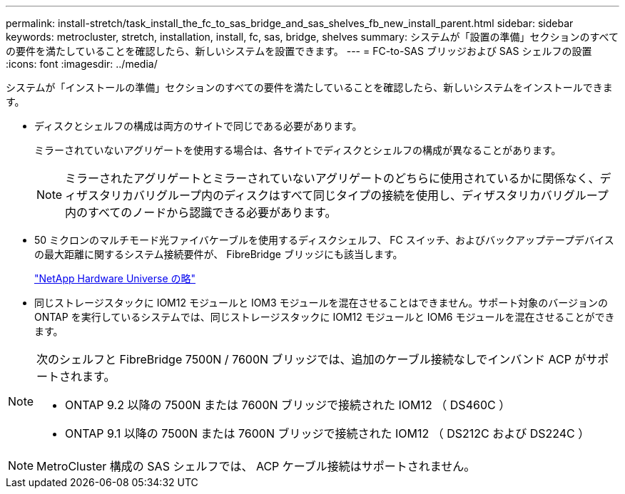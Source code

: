 ---
permalink: install-stretch/task_install_the_fc_to_sas_bridge_and_sas_shelves_fb_new_install_parent.html 
sidebar: sidebar 
keywords: metrocluster, stretch, installation, install, fc, sas, bridge, shelves 
summary: システムが「設置の準備」セクションのすべての要件を満たしていることを確認したら、新しいシステムを設置できます。 
---
= FC-to-SAS ブリッジおよび SAS シェルフの設置
:icons: font
:imagesdir: ../media/


[role="lead"]
システムが「インストールの準備」セクションのすべての要件を満たしていることを確認したら、新しいシステムをインストールできます。

* ディスクとシェルフの構成は両方のサイトで同じである必要があります。
+
ミラーされていないアグリゲートを使用する場合は、各サイトでディスクとシェルフの構成が異なることがあります。

+

NOTE: ミラーされたアグリゲートとミラーされていないアグリゲートのどちらに使用されているかに関係なく、ディザスタリカバリグループ内のディスクはすべて同じタイプの接続を使用し、ディザスタリカバリグループ内のすべてのノードから認識できる必要があります。

* 50 ミクロンのマルチモード光ファイバケーブルを使用するディスクシェルフ、 FC スイッチ、およびバックアップテープデバイスの最大距離に関するシステム接続要件が、 FibreBridge ブリッジにも該当します。
+
https://hwu.netapp.com["NetApp Hardware Universe の略"]

* 同じストレージスタックに IOM12 モジュールと IOM3 モジュールを混在させることはできません。サポート対象のバージョンの ONTAP を実行しているシステムでは、同じストレージスタックに IOM12 モジュールと IOM6 モジュールを混在させることができます。


[NOTE]
====
次のシェルフと FibreBridge 7500N / 7600N ブリッジでは、追加のケーブル接続なしでインバンド ACP がサポートされます。

* ONTAP 9.2 以降の 7500N または 7600N ブリッジで接続された IOM12 （ DS460C ）
* ONTAP 9.1 以降の 7500N または 7600N ブリッジで接続された IOM12 （ DS212C および DS224C ）


====

NOTE: MetroCluster 構成の SAS シェルフでは、 ACP ケーブル接続はサポートされません。
